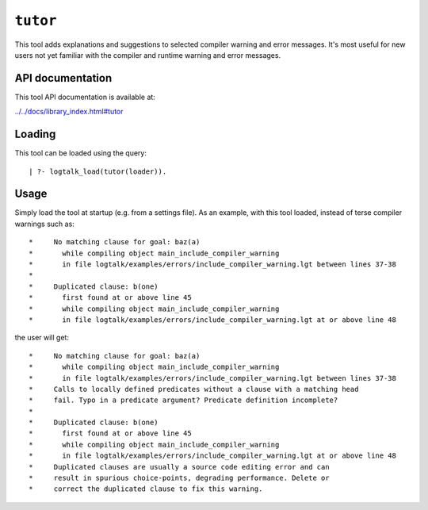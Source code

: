 .. _library_tutor:

``tutor``
=========

This tool adds explanations and suggestions to selected compiler warning
and error messages. It's most useful for new users not yet familiar with
the compiler and runtime warning and error messages.

API documentation
-----------------

This tool API documentation is available at:

`../../docs/library_index.html#tutor <../../docs/library_index.html#tutor>`__

Loading
-------

This tool can be loaded using the query:

::

   | ?- logtalk_load(tutor(loader)).

Usage
-----

Simply load the tool at startup (e.g. from a settings file). As an
example, with this tool loaded, instead of terse compiler warnings such
as:

::

   *     No matching clause for goal: baz(a)
   *       while compiling object main_include_compiler_warning
   *       in file logtalk/examples/errors/include_compiler_warning.lgt between lines 37-38
   *     
   *     Duplicated clause: b(one)
   *       first found at or above line 45
   *       while compiling object main_include_compiler_warning
   *       in file logtalk/examples/errors/include_compiler_warning.lgt at or above line 48

the user will get:

::

   *     No matching clause for goal: baz(a)
   *       while compiling object main_include_compiler_warning
   *       in file logtalk/examples/errors/include_compiler_warning.lgt between lines 37-38
   *     Calls to locally defined predicates without a clause with a matching head
   *     fail. Typo in a predicate argument? Predicate definition incomplete?
   *     
   *     Duplicated clause: b(one)
   *       first found at or above line 45
   *       while compiling object main_include_compiler_warning
   *       in file logtalk/examples/errors/include_compiler_warning.lgt at or above line 48
   *     Duplicated clauses are usually a source code editing error and can
   *     result in spurious choice-points, degrading performance. Delete or
   *     correct the duplicated clause to fix this warning.
